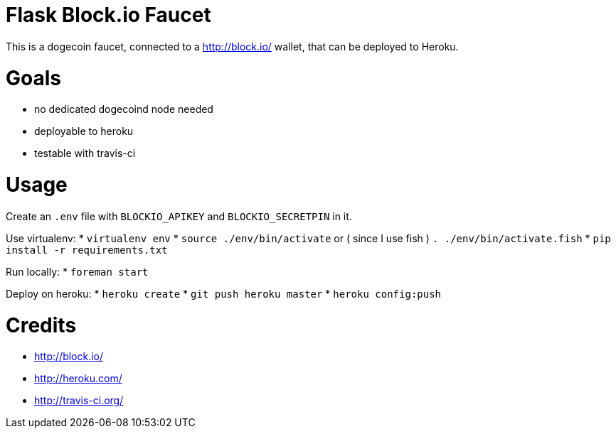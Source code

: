 = Flask Block.io Faucet

This is a dogecoin faucet, connected to a http://block.io/ wallet, that can be deployed to Heroku.

= Goals

* no dedicated dogecoind node needed
* deployable to heroku
* testable with travis-ci

= Usage

Create an `.env` file with `BLOCKIO_APIKEY` and `BLOCKIO_SECRETPIN` in it.

Use virtualenv:
* `virtualenv env`
* `source ./env/bin/activate` or ( since I use fish ) `. ./env/bin/activate.fish`
* `pip install -r requirements.txt`

Run locally:
* `foreman start`

Deploy on heroku:
* `heroku create`
* `git push heroku master`
* `heroku config:push`

= Credits

* http://block.io/
* http://heroku.com/
* http://travis-ci.org/
